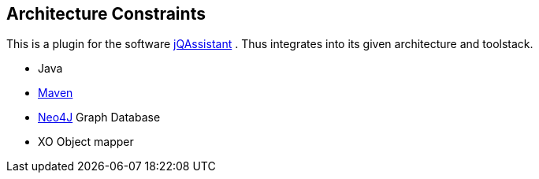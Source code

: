 ifndef::imagesdir[:imagesdir: ../images]

[[section-architecture-constraints]]
== Architecture Constraints

This is a plugin for the software https://jqassistant.org/[jQAssistant] . Thus integrates into its given architecture and toolstack.

* Java
* https://maven.apache.org/[Maven]
* https://neo4j.com/[Neo4J] Graph Database
* XO Object mapper